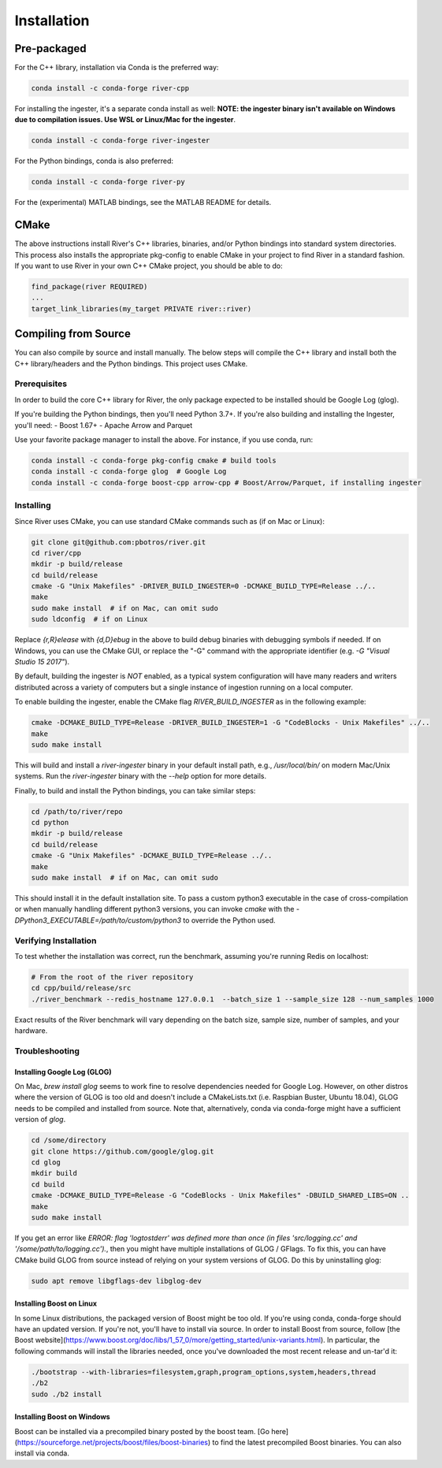 ============
Installation
============

Pre-packaged
------------

For the C++ library, installation via Conda is the preferred way:

.. code-block:: bash

  conda install -c conda-forge river-cpp

For installing the ingester, it's a separate conda install as well: **NOTE: the ingester binary isn't available on Windows due to compilation issues. Use WSL or Linux/Mac for the ingester**.

.. code-block:: bash

  conda install -c conda-forge river-ingester

For the Python bindings, conda is also preferred:

.. code-block:: bash

  conda install -c conda-forge river-py

For the (experimental) MATLAB bindings, see the MATLAB README for details.


CMake
-----
The above instructions install River's C++ libraries, binaries, and/or Python bindings into standard system directories. This process also installs the appropriate pkg-config to enable CMake in your project to find River in a standard fashion. If you want to use River in your own C++ CMake project, you should be able to do:

.. code-block:: cmake

  find_package(river REQUIRED)
  ...
  target_link_libraries(my_target PRIVATE river::river)


Compiling from Source
---------------------
You can also compile by source and install manually. The below steps will compile the C++ library and install both the C++ library/headers and the Python bindings. This project uses CMake.

Prerequisites
^^^^^^^^^^^^^

In order to build the core C++ library for River, the only package expected to be installed should be Google Log (glog). 

If you're building the Python bindings, then you'll need Python 3.7+. If you're also building and installing the Ingester, you'll need:
- Boost 1.67+
- Apache Arrow and Parquet

Use your favorite package manager to install the above. For instance, if you use conda, run:

.. code-block:: bash

  conda install -c conda-forge pkg-config cmake # build tools
  conda install -c conda-forge glog  # Google Log
  conda install -c conda-forge boost-cpp arrow-cpp # Boost/Arrow/Parquet, if installing ingester

Installing
^^^^^^^^^^

Since River uses CMake, you can use standard CMake commands such as (if on Mac or Linux):

.. code-block:: bash

  git clone git@github.com:pbotros/river.git
  cd river/cpp
  mkdir -p build/release
  cd build/release
  cmake -G "Unix Makefiles" -DRIVER_BUILD_INGESTER=0 -DCMAKE_BUILD_TYPE=Release ../..
  make
  sudo make install  # if on Mac, can omit sudo
  sudo ldconfig  # if on Linux

Replace `{r,R}elease` with `{d,D}ebug` in the above to build debug binaries with debugging symbols if needed. If on Windows, you can use the CMake GUI, or replace the "-G" command with the appropriate identifier (e.g. `-G "Visual Studio 15 2017"`).

By default, building the ingester is *NOT* enabled, as a typical system configuration will have many readers and writers distributed across a variety of computers but a single instance of ingestion running on a local computer. 

To enable building the ingester, enable the CMake flag `RIVER_BUILD_INGESTER` as in the following example:

.. code-block:: bash

  cmake -DCMAKE_BUILD_TYPE=Release -DRIVER_BUILD_INGESTER=1 -G "CodeBlocks - Unix Makefiles" ../..
  make
  sudo make install

This will build and install a `river-ingester` binary in your default install path, e.g., `/usr/local/bin/` on modern Mac/Unix systems. Run the `river-ingester` binary with the `--help` option for more details.

Finally, to build and install the Python bindings, you can take similar steps:

.. code-block:: bash

  cd /path/to/river/repo
  cd python
  mkdir -p build/release
  cd build/release
  cmake -G "Unix Makefiles" -DCMAKE_BUILD_TYPE=Release ../..
  make
  sudo make install  # if on Mac, can omit sudo

This should install it in the default installation site. To pass a custom python3 executable in the case of cross-compilation or when manually handling different python3 versions, you can invoke `cmake` with the `-DPython3_EXECUTABLE=/path/to/custom/python3` to override the Python used.

Verifying Installation
^^^^^^^^^^^^^^^^^^^^^^

To test whether the installation was correct, run the benchmark, assuming you're running Redis on localhost:

.. code-block:: bash

  # From the root of the river repository
  cd cpp/build/release/src
  ./river_benchmark --redis_hostname 127.0.0.1  --batch_size 1 --sample_size 128 --num_samples 1000

Exact results of the River benchmark will vary depending on the batch size, sample size, number of samples, and your hardware.


Troubleshooting
^^^^^^^^^^^^^^^

Installing Google Log (GLOG)
""""""""""""""""""""""""""""

On Mac, `brew install glog` seems to work fine to resolve dependencies needed for Google Log. However, on other distros where the version of GLOG is too old and doesn't include a CMakeLists.txt (i.e. Raspbian Buster, Ubuntu 18.04), GLOG needs to be compiled and installed from source. Note that, alternatively, conda via conda-forge might have a sufficient version of `glog`.

.. code-block:: bash

  cd /some/directory
  git clone https://github.com/google/glog.git
  cd glog
  mkdir build
  cd build
  cmake -DCMAKE_BUILD_TYPE=Release -G "CodeBlocks - Unix Makefiles" -DBUILD_SHARED_LIBS=ON ..
  make
  sudo make install

If you get an error like `ERROR: flag 'logtostderr' was defined more than once (in files 'src/logging.cc' and '/some/path/to/logging.cc').`, then you might have multiple installations of GLOG / GFlags. To fix this, you can have CMake build GLOG from source instead of relying on your system versions of GLOG. Do this by uninstalling glog:

.. code-block:: bash

  sudo apt remove libgflags-dev libglog-dev

Installing Boost on Linux
"""""""""""""""""""""""""
In some Linux distributions, the packaged version of Boost might be too old. If you're using conda, conda-forge should have an updated version. If you're not, you'll have to install via source. In order to install Boost from source, follow [the Boost website](https://www.boost.org/doc/libs/1_57_0/more/getting_started/unix-variants.html). In particular, the following commands will install the libraries needed, once you've downloaded the most recent release and un-tar'd it:

.. code-block:: bash

  ./bootstrap --with-libraries=filesystem,graph,program_options,system,headers,thread
  ./b2
  sudo ./b2 install


Installing Boost on Windows
"""""""""""""""""""""""""""
Boost can be installed via a precompiled binary posted by the boost team. [Go here](https://sourceforge.net/projects/boost/files/boost-binaries) to find the latest precompiled Boost binaries. You can also install via conda.


